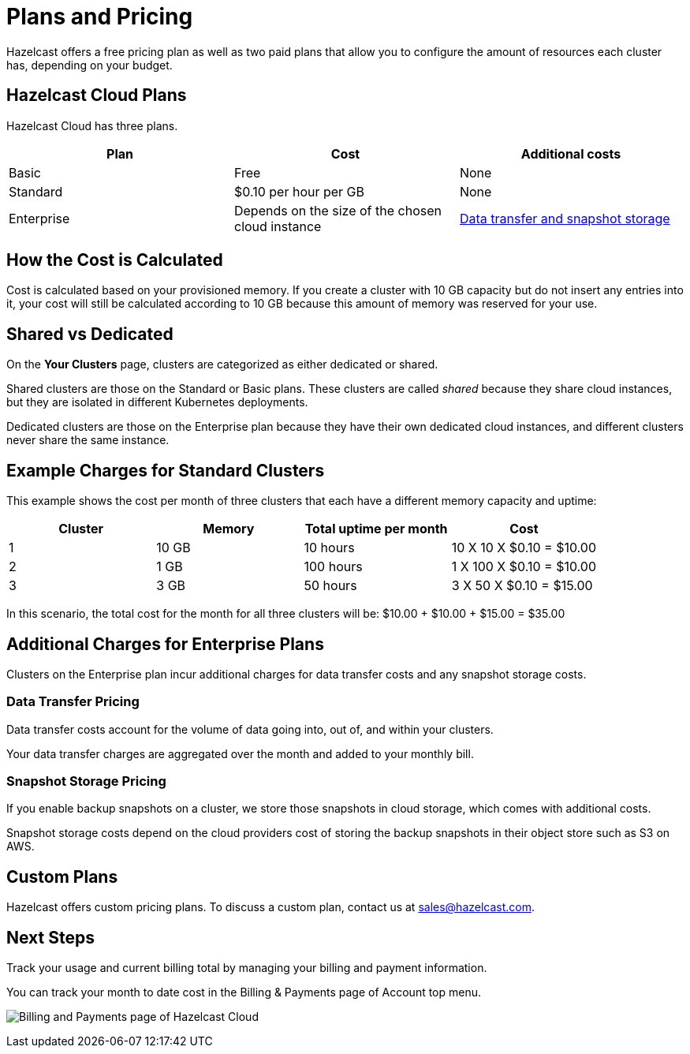 = Plans and Pricing
:description: Hazelcast offers a free pricing plan as well as two paid plans that allow you to configure the amount of resources each cluster has, depending on your budget.

{description}

== Hazelcast Cloud Plans

Hazelcast Cloud has three plans.

[cols="a,a,a"]
|===
|Plan|Cost|Additional costs

|Basic
|Free
|None

| Standard
|$0.10 per hour per GB
|None

|Enterprise
|Depends on the size of the chosen cloud instance
|<<additional-charges-for-enterprise-plans, Data transfer and snapshot storage>>
|===

== How the Cost is Calculated

Cost is calculated based on your provisioned memory. If you create a cluster with 10 GB capacity but do not insert any entries into it, your cost will still be calculated according to 10 GB because this amount of memory was reserved for your use.

== Shared vs Dedicated

On the *Your Clusters* page, clusters are categorized as either dedicated or shared.

Shared clusters are those on the Standard or Basic plans. These clusters are called _shared_ because they share cloud instances, but they are isolated in different Kubernetes deployments.

Dedicated clusters are those on the Enterprise plan because they have their own dedicated cloud instances, and different clusters never share the same instance.

== Example Charges for Standard Clusters

This example shows the cost per month of three clusters that each have a different memory capacity and uptime:

[cols="a,a,a,a"]
|===
|Cluster|Memory|Total uptime per month|Cost

|1
|10 GB
|10 hours
|10 X 10 X $0.10 = $10.00

|2
|1 GB
|100 hours
|1 X 100 X $0.10 = $10.00

|3
|3 GB
|50 hours
|3 X 50 X $0.10 = $15.00

|===

In this scenario, the total cost for the month for all three clusters will be: $10.00 + $10.00 + $15.00 = $35.00

== Additional Charges for Enterprise Plans

Clusters on the Enterprise plan incur additional charges for data transfer costs and any snapshot storage costs.

=== Data Transfer Pricing

Data transfer costs account for the volume of data going into, out of, and within your clusters.

Your data transfer charges are aggregated over the month and added to your monthly bill.

=== Snapshot Storage Pricing

If you enable backup snapshots on a cluster, we store those snapshots in cloud storage, which comes with additional costs.

Snapshot storage costs depend on the cloud providers cost of storing the backup snapshots in their object store such as S3 on AWS.

== Custom Plans

Hazelcast offers custom pricing plans. To discuss a custom plan, contact us at mailto:sales@hazelcast.com[].

== Next Steps

Track your usage and current billing total by managing your billing and payment information.

You can track your month to date cost in the Billing & Payments page of Account top menu.

image:billing-and-payments.png[Billing and Payments page of Hazelcast Cloud]
